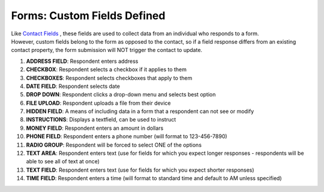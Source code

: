 Forms: Custom Fields Defined
============================

| Like `Contact Fields </users/form/guides/contact_fields.html>`_ , these fields are used to collect data from an individual who responds to a form.
| However, custom fields belong to the form as opposed to the contact, so if a field response differs from an existing contact property, the form submission will NOT trigger the contact to update.

#. **ADDRESS FIELD**: Respondent enters address
#. **CHECKBOX**: Respondent selects a checkbox if it applies to them
#. **CHECKBOXES**: Respondent selects checkboxes that apply to them
#. **DATE FIELD**: Respondent selects date
#. **DROP DOWN**: Respondent clicks a drop-down menu and selects best option
#. **FILE UPLOAD**: Respondent uploads a file from their device
#. **HIDDEN FIELD**: A means of including data in a form that a respondent can not see or modify
#. **INSTRUCTIONS**: Displays a textfield, can be used to instruct
#. **MONEY FIELD**: Respondent enters an amount in dollars
#. **PHONE FIELD**: Respondent enters a phone number (will format to 123-456-7890)
#. **RADIO GROUP**: Respondent will be forced to select ONE of the options
#. **TEXT AREA**: Respondent enters text (use for fields for which you expect longer responses - respondents will be able to see all of text at once)
#. **TEXT FIELD**: Respondent enters text (use for fields for which you expect shorter responses)
#. **TIME FIELD**: Respondent enters a time (will format to standard time and default to AM unless specified)
